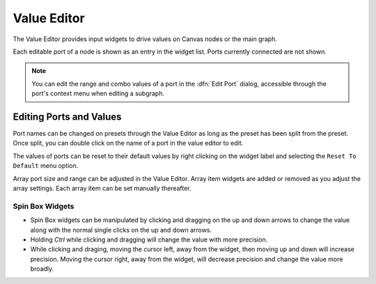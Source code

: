 .. _canvas-user-guide-valueeditor:

Value Editor
===============================

The Value Editor provides input widgets to drive values on Canvas nodes or the main graph.

.. image:: /images/Canvas/userguide_12.jpg

Each editable port of a node is shown as an entry in the widget list. Ports currently connected are not shown.

.. note:: You can edit the range and combo values of a port in the :dfn:`Edit Port` dialog, accessible through the port's context menu when editing a subgraph.


Editing Ports and Values
------------------------------

Port names can be changed on presets through the Value Editor as long as the preset has been split from the preset. Once split, you can double click on the name of a port in the value editor to edit.

The values of ports can be reset to their default values by right clicking on the widget label and selecting the ``Reset To Default`` menu option.

Array port size and range can be adjusted in the Value Editor. Array item widgets are added or removed as you adjust the array settings. Each array item can be set manually thereafter.


=================
Spin Box Widgets
=================

- Spin Box widgets can be manipulated by clicking and dragging on the up and down arrows to change the value along with the normal single clicks on the up and down arrows.

- Holding `Ctrl` while clicking and dragging will change the value with more precision.

- While clicking and draging, moving the cursor left, away from the widget, then moving up and down will increase precision. Moving the cursor right, away from the widget, will decrease precision and change the value more broadly.